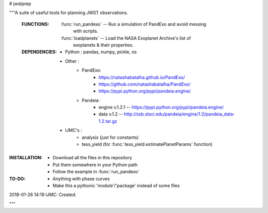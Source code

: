 # jwstprep

"""A suite of useful tools for planning JWST observations.

 :FUNCTIONS:

  :func:`run_pandexo` -- Run a simulation of PandExo and avoid messing
                         with scripts.

  :func:`loadplanets` -- Load the NASA Exoplanet Archive's list of
                         exoplanets & their properties.

 :DEPENDENCIES:

  - Python : pandas, numpy, pickle, os

  - Other : 
       - PandExo:
            - https://natashabatalha.github.io/PandExo/
            - https://github.com/natashabatalha/PandExo/
            - https://pypi.python.org/pypi/pandeia.engine/

       - Pandeia:
            - engine v.1.2.1 -- https://pypi.python.org/pypi/pandeia.engine/
            - data v.1.2 -- http://ssb.stsci.edu/pandeia/engine/1.2/pandeia_data-1.2.tar.gz
            

  - IJMC's :
           - analysis (just for constants)
           - tess_yield (for :func:`tess_yield.estimatePlanetParams` function)

:INSTALLATION:
  - Download all the files in this repository 
  - Put them somewhere in your Python path
  - Follow the example in :func:`run_pandexo`

:TO-DO:
  - Anything with phase curves
  - Make this a pythonic 'module'/'package' instead of some files
  
  

2018-01-26 14:19 IJMC: Created.

"""
